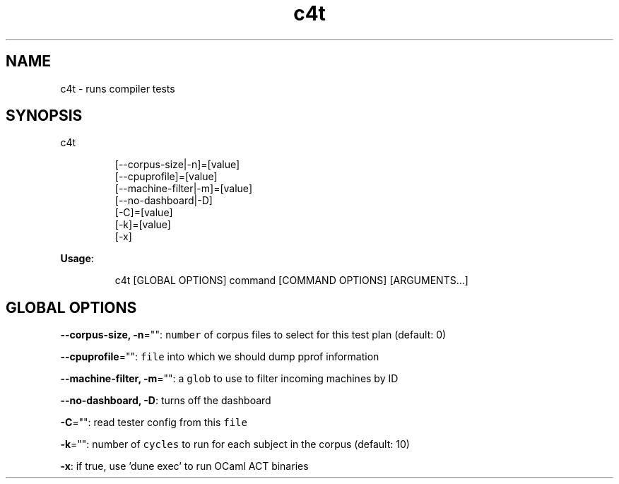 .nh
.TH c4t 8

.SH NAME
.PP
c4t \- runs compiler tests


.SH SYNOPSIS
.PP
c4t

.PP
.RS

.nf
[\-\-corpus\-size|\-n]=[value]
[\-\-cpuprofile]=[value]
[\-\-machine\-filter|\-m]=[value]
[\-\-no\-dashboard|\-D]
[\-C]=[value]
[\-k]=[value]
[\-x]

.fi
.RE

.PP
\fBUsage\fP:

.PP
.RS

.nf
c4t [GLOBAL OPTIONS] command [COMMAND OPTIONS] [ARGUMENTS...]

.fi
.RE


.SH GLOBAL OPTIONS
.PP
\fB\-\-corpus\-size, \-n\fP="": \fB\fCnumber\fR of corpus files to select for this test plan (default: 0)

.PP
\fB\-\-cpuprofile\fP="": \fB\fCfile\fR into which we should dump pprof information

.PP
\fB\-\-machine\-filter, \-m\fP="": a \fB\fCglob\fR to use to filter incoming machines by ID

.PP
\fB\-\-no\-dashboard, \-D\fP: turns off the dashboard

.PP
\fB\-C\fP="": read tester config from this \fB\fCfile\fR

.PP
\fB\-k\fP="": number of \fB\fCcycles\fR to run for each subject in the corpus (default: 10)

.PP
\fB\-x\fP: if true, use 'dune exec' to run OCaml ACT binaries
